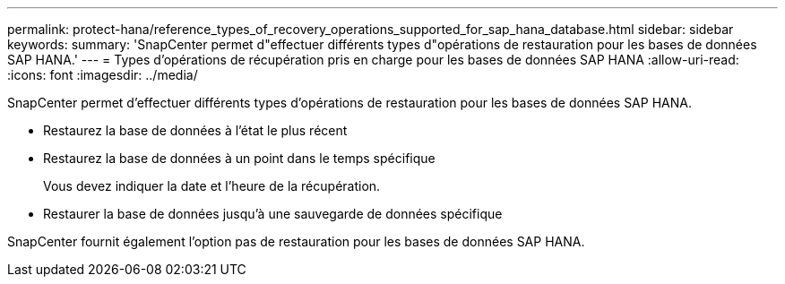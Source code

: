 ---
permalink: protect-hana/reference_types_of_recovery_operations_supported_for_sap_hana_database.html 
sidebar: sidebar 
keywords:  
summary: 'SnapCenter permet d"effectuer différents types d"opérations de restauration pour les bases de données SAP HANA.' 
---
= Types d'opérations de récupération pris en charge pour les bases de données SAP HANA
:allow-uri-read: 
:icons: font
:imagesdir: ../media/


[role="lead"]
SnapCenter permet d'effectuer différents types d'opérations de restauration pour les bases de données SAP HANA.

* Restaurez la base de données à l'état le plus récent
* Restaurez la base de données à un point dans le temps spécifique
+
Vous devez indiquer la date et l'heure de la récupération.

* Restaurer la base de données jusqu'à une sauvegarde de données spécifique


SnapCenter fournit également l'option pas de restauration pour les bases de données SAP HANA.
